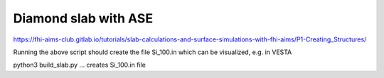=====================
Diamond slab with ASE
=====================

https://fhi-aims-club.gitlab.io/tutorials/slab-calculations-and-surface-simulations-with-fhi-aims/P1-Creating_Structures/

Running the above script should create the file Si_100.in which can be visualized, e.g. in VESTA

python3  build_slab.py  ... creates Si_100.in file

